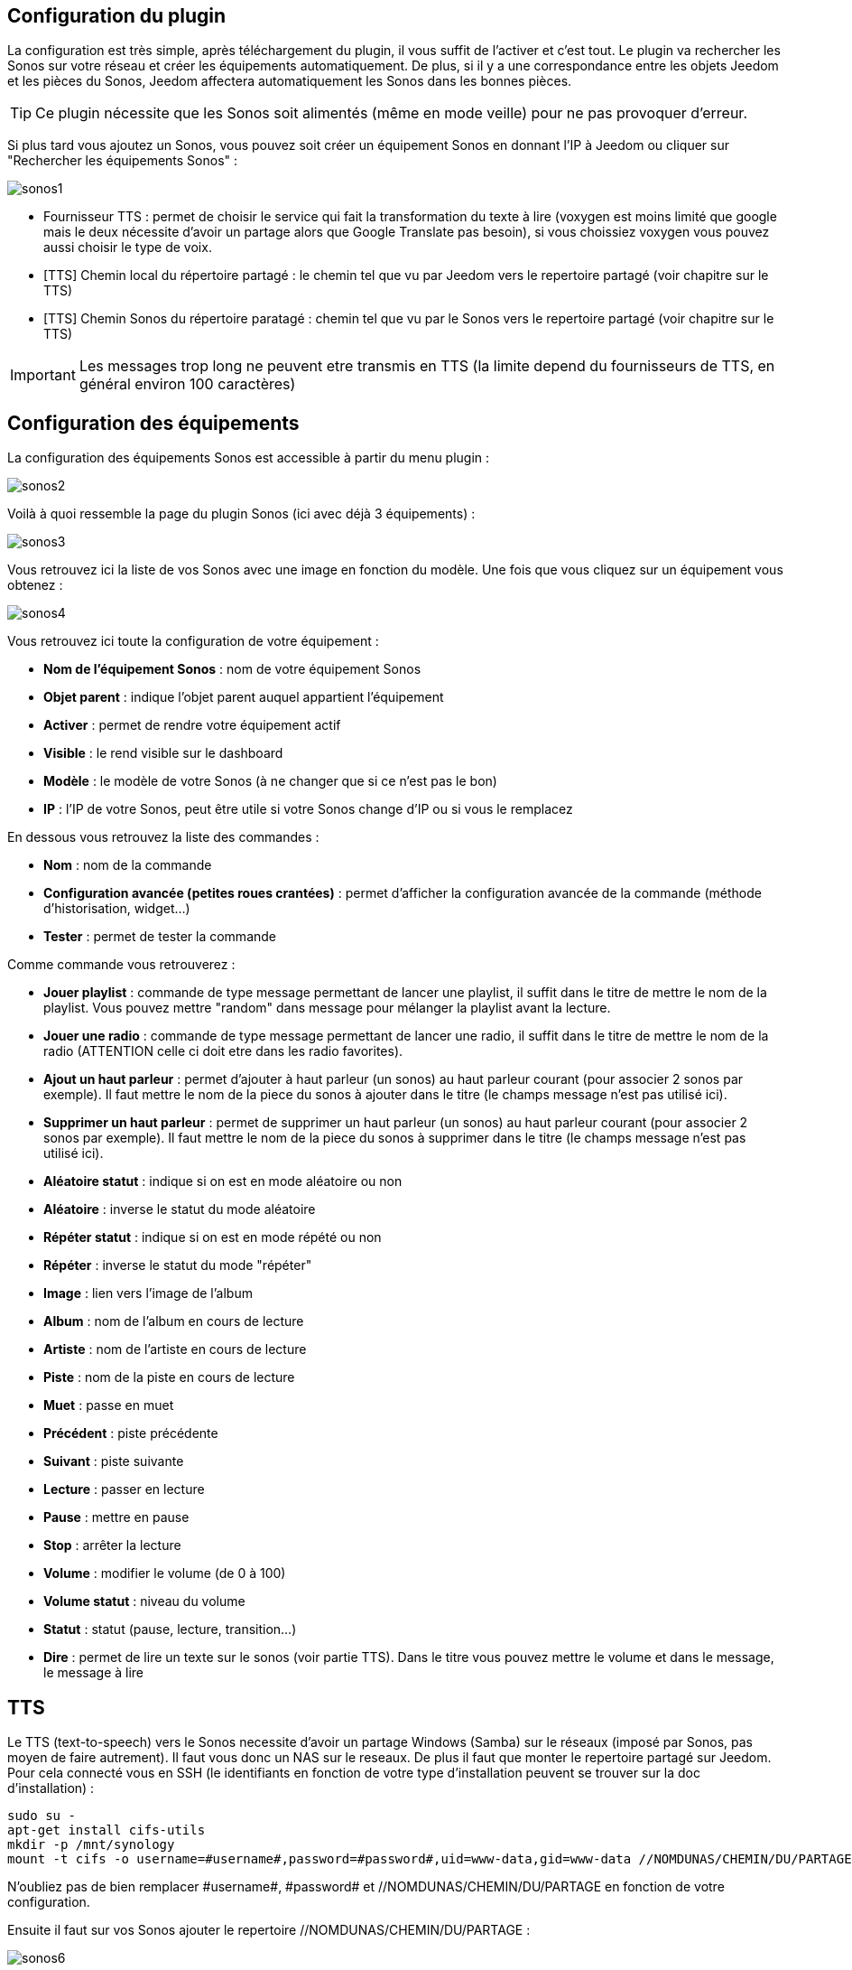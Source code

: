 == Configuration du plugin

La configuration est très simple, après téléchargement du plugin, il vous suffit de l'activer et c'est tout. Le plugin va rechercher les Sonos sur votre réseau et créer les équipements automatiquement. De plus, si il y a une correspondance entre les objets Jeedom et les pièces du Sonos, Jeedom affectera automatiquement les Sonos dans les bonnes pièces.

[TIP]
Ce plugin nécessite que les Sonos soit alimentés (même en mode veille) pour ne pas provoquer d'erreur. 

Si plus tard vous ajoutez un Sonos, vous pouvez soit créer un équipement Sonos en donnant l'IP à Jeedom ou cliquer sur "Rechercher les équipements Sonos" : 

image::../images/sonos1.PNG[]

* Fournisseur TTS : permet de choisir le service qui fait la transformation du texte à lire (voxygen est moins limité que google mais le deux nécessite d'avoir un partage alors que Google Translate pas besoin), si vous choissiez voxygen vous pouvez aussi choisir le type de voix.
* [TTS] Chemin local du répertoire partagé : le chemin tel que vu par Jeedom vers le repertoire partagé (voir chapitre sur le TTS)
* [TTS] Chemin Sonos du répertoire paratagé : chemin tel que vu par le Sonos vers le repertoire partagé (voir chapitre sur le TTS)

[IMPORTANT]
Les messages trop long ne peuvent etre transmis en TTS (la limite depend du fournisseurs de TTS, en général environ 100 caractères)

== Configuration des équipements

La configuration des équipements Sonos est accessible à partir du menu plugin : 

image::../images/sonos2.PNG[]

Voilà à quoi ressemble la page du plugin Sonos (ici avec déjà 3 équipements) : 

image::../images/sonos3.PNG[]

Vous retrouvez ici la liste de vos Sonos avec une image en fonction du modèle. Une fois que vous cliquez sur un équipement vous obtenez : 

image::../images/sonos4.PNG[]

Vous retrouvez ici toute la configuration de votre équipement : 

* *Nom de l'équipement Sonos* : nom de votre équipement Sonos
* *Objet parent* : indique l'objet parent auquel appartient l'équipement
* *Activer* : permet de rendre votre équipement actif
* *Visible* : le rend visible sur le dashboard
* *Modèle* : le modèle de votre Sonos (à ne changer que si ce n'est pas le bon)
* *IP* : l'IP de votre Sonos, peut être utile si votre Sonos change d'IP ou si vous le remplacez

En dessous vous retrouvez la liste des commandes : 

* *Nom* : nom de la commande
* *Configuration avancée (petites roues crantées)* : permet d'afficher la configuration avancée de la commande (méthode d'historisation, widget...)
* *Tester* : permet de tester la commande

Comme commande vous retrouverez : 

* *Jouer playlist* : commande de type message permettant de lancer une playlist, il suffit dans le titre de mettre le nom de la playlist. Vous pouvez mettre "random" dans message pour mélanger la playlist avant la lecture.
* *Jouer une radio* : commande de type message permettant de lancer une radio, il suffit dans le titre de mettre le nom de la radio (ATTENTION celle ci doit etre dans les radio favorites).
* *Ajout un haut parleur* : permet d'ajouter à haut parleur (un sonos) au haut parleur courant (pour associer 2 sonos par exemple). Il faut mettre le nom de la piece du sonos à ajouter dans le titre (le champs message n'est pas utilisé ici).
* *Supprimer un haut parleur* : permet de supprimer un haut parleur (un sonos) au haut parleur courant (pour associer 2 sonos par exemple). Il faut mettre le nom de la piece du sonos à supprimer dans le titre (le champs message n'est pas utilisé ici).
* *Aléatoire statut* : indique si on est en mode aléatoire ou non
* *Aléatoire* : inverse le statut du mode aléatoire
* *Répéter statut* : indique si on est en mode répété ou non
* *Répéter* : inverse le statut du mode "répéter"
* *Image* : lien vers l'image de l'album
* *Album* : nom de l'album en cours de lecture
* *Artiste* : nom de l'artiste en cours de lecture
* *Piste* : nom de la piste en cours de lecture
* *Muet* : passe en muet
* *Précédent* : piste précédente
* *Suivant* : piste suivante
* *Lecture* : passer en lecture
* *Pause* : mettre en pause
* *Stop* : arrêter la lecture
* *Volume* : modifier le volume (de 0 à 100)
* *Volume statut* : niveau du volume
* *Statut* : statut (pause, lecture, transition...)
* *Dire* : permet de lire un texte sur le sonos (voir partie TTS). Dans le titre vous pouvez mettre le volume et dans le message, le message à lire

== TTS

Le TTS (text-to-speech) vers le Sonos necessite d'avoir un partage Windows (Samba) sur le réseaux (imposé par Sonos, pas moyen de faire autrement). Il faut vous donc un NAS sur le reseaux. De plus il faut que monter le repertoire partagé sur Jeedom. Pour cela connecté vous en SSH (le identifiants en fonction de votre type d'installation peuvent se trouver sur la doc d'installation) : 

----
sudo su -
apt-get install cifs-utils
mkdir -p /mnt/synology
mount -t cifs -o username=#username#,password=#password#,uid=www-data,gid=www-data //NOMDUNAS/CHEMIN/DU/PARTAGE /mnt/synology
----

N'oubliez pas de bien remplacer \#username#, \#password# et //NOMDUNAS/CHEMIN/DU/PARTAGE en fonction de votre configuration.

Ensuite il faut sur vos Sonos ajouter le repertoire //NOMDUNAS/CHEMIN/DU/PARTAGE : 

image::../images/sonos6.PNG[]

Ensuite il vous faut remplir les paramètres du plugin : 

image::../images/sonos1.PNG[]

[TIP]
Attention dans "[TTS] Chemin Sonos du répertoire partagé" il ne faut surtout pas mettre // au début du chemin

===Automatiser la création du partage

.Si vous n'avez pas de mot de passe

Dans /etc/fstab ajouter : 

----
//NOMDUNAS/CHEMIN/DU/PARTAGE /mnt/synology  cifs  guest,uid=1000,iocharset=utf8  0  0
----

Puis faites : 

----
sudo mount -a
----

.Si vous avez un mot de passe

Faites : 

----
gedit ~/.smbcredentials
----

Et ajoutez : 

----
username=msusername
password=mspassword
----

Puis changer les permissions : 

----
chmod 600 ~/.smbcredentials
----

Puis dans /etc/fstab (bien passer en sudo su - pour avoir les droits root)

----
//NOMDUNAS/CHEMIN/DU/PARTAGE /mnt/synology  cifs uid=www-data,gid=www-data,credentials=/home/jeedom/.smbcredentials,iocharset=utf8,sec=ntlm 0 0
----

Puis faites : 

----
sudo mount -a
----


== Widget

Sur le dashboard vous retrouverez le widget suivant : 

image::../images/sonos5.PNG[]

A partir de ce widget (et seulement en version desktop), vous pouvez voir les musiques dans la file d'attente et les playlists disponibles pour lancer leur lecture, gerer la sortie sur different sonos et les radios favorites.

== Le panel

Le plugin Sonos met aussi à disposition un panel qui rassemble tout vos Sonos. Disponible a partir du menu Accueil -> Sonos Controller : 

image::../images/sonos7.PNG[]

Cela permet d'avoir ce genre de vue synthétique :

image::../images/sonos8.PNG[]